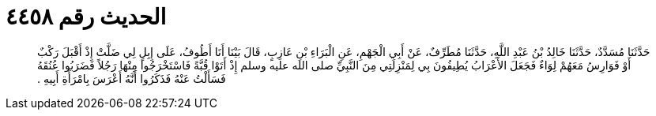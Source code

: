 
= الحديث رقم ٤٤٥٨

[quote.hadith]
حَدَّثَنَا مُسَدَّدٌ، حَدَّثَنَا خَالِدُ بْنُ عَبْدِ اللَّهِ، حَدَّثَنَا مُطَرِّفٌ، عَنْ أَبِي الْجَهْمِ، عَنِ الْبَرَاءِ بْنِ عَازِبٍ، قَالَ بَيْنَا أَنَا أَطُوفُ، عَلَى إِبِلٍ لِي ضَلَّتْ إِذْ أَقْبَلَ رَكْبٌ أَوْ فَوَارِسُ مَعَهُمْ لِوَاءٌ فَجَعَلَ الأَعْرَابُ يُطِيفُونَ بِي لِمَنْزِلَتِي مِنَ النَّبِيِّ صلى الله عليه وسلم إِذْ أَتَوْا قُبَّةً فَاسْتَخْرَجُوا مِنْهَا رَجُلاً فَضَرَبُوا عُنُقَهُ فَسَأَلْتُ عَنْهُ فَذَكَرُوا أَنَّهُ أَعْرَسَ بِامْرَأَةِ أَبِيهِ ‏.‏